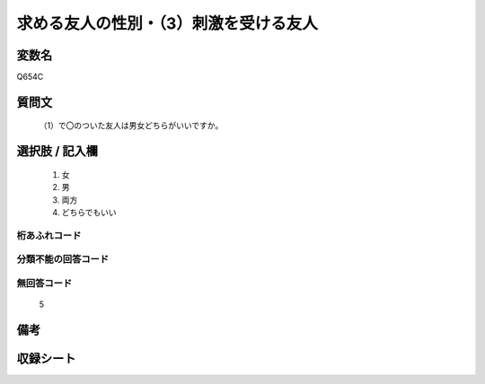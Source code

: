 .. title:: Q654C
.. rst-cllass:: item
====================================================================================================
求める友人の性別・（3）刺激を受ける友人
====================================================================================================

.. rst-class:: varname
変数名
==================

Q654C

.. rst-class:: question
質問文
==================


   （1）で〇のついた友人は男女どちらがいいですか。



.. rst-class:: answer
選択肢 / 記入欄
======================

  
     1. 女
  
     2. 男
  
     3. 両方
  
     4. どちらでもいい
  



.. rst-class:: overflow
桁あふれコード
-------------------------------
  


.. rst-class:: not_available
分類不能の回答コード
-------------------------------------
  


.. rst-class:: not_available
無回答コード
-------------------------------------
  5


.. rst-class:: bikou
備考
==================



.. rst-class:: include_sheet
収録シート
=======================================
.. hlist::
   :columns: 3
   
   
   * p2_4
   
   * p3_4
   
   * p4_4
   
   * p5a_4
   
   * p5b_4
   
   * p6_4
   
   * p7_4
   
   * p8_4
   
   * p9_4
   
   * p10_4
   
   


.. index:: Q654C